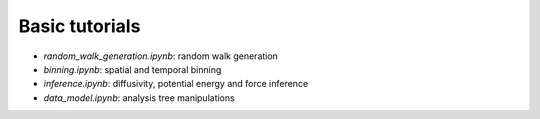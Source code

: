 Basic tutorials
---------------

* *random_walk_generation.ipynb*: random walk generation
* *binning.ipynb*: spatial and temporal binning
* *inference.ipynb*: diffusivity, potential energy and force inference
* *data_model.ipynb*: analysis tree manipulations

